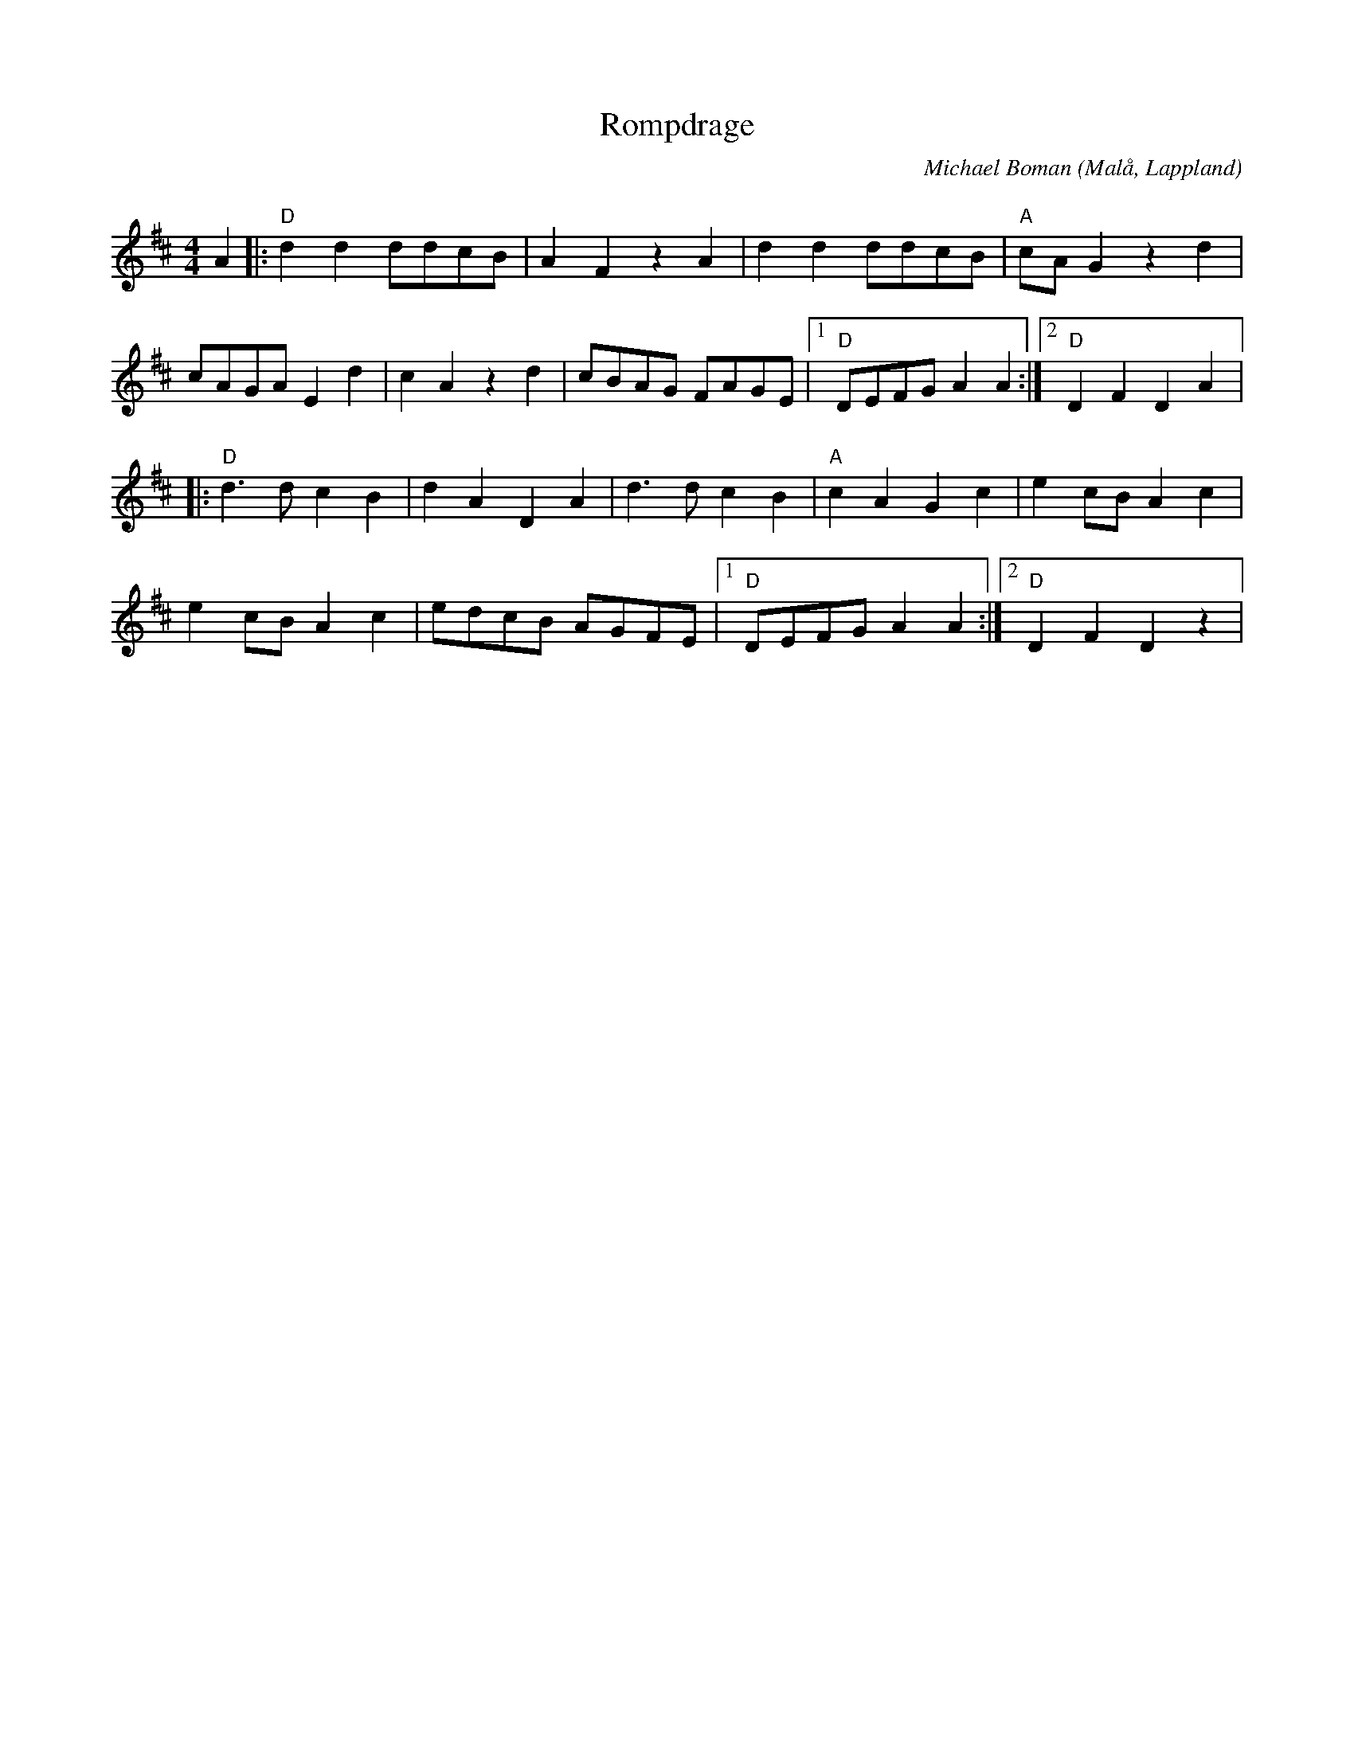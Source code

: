%%abc-charset utf-8

X:1
T:Rompdrage
O:Malå, Lappland
C: Michael Boman
Q:130
M:4/4
L:1/8
R:Folkmusik
H:Mitt första försök med abc. Rompdrage var den andra låten jag skrev. Vaknade på natten med den i huvudet, steg upp och visslade in den på mobilen Rompdrage är en sak som man skickar iväg barnen för att hämta, vid slakt på gården
K:D
A2|:"D"d2d2ddcB|A2F2z2A2|d2d2ddcB|"A"cAG2z2d2|
cAGAE2d2|c2A2z2d2|cBAG FAGE|1"D"DEFGA2A2:|2"D"D2F2D2A2|:
"D"d3dc2B2|d2A2D2A2|d3dc2B2|"A"c2A2G2c2|e2cBA2c2|
e2cBA2c2|edcB AGFE|1"D"DEFGA2A2:|2"D"D2F2D2z2|

